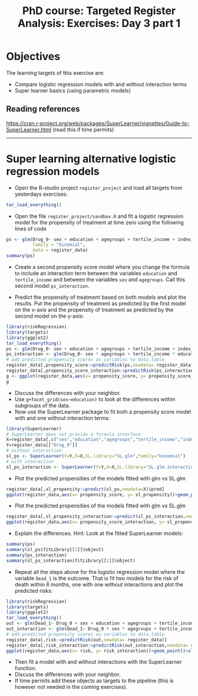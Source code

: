 #+TITLE: PhD course: Targeted Register Analysis: Exercises: Day 3 part 1

* Objectives

The learning targets of this exercise are:

- Compare logistic regression models with and without interaction terms
- Super learner basics (using parametric models)

** Reading references

https://cran.r-project.org/web/packages/SuperLearner/vignettes/Guide-to-SuperLearner.html (read this if time permits)

----------------------------------------------------------------------  

* Super learning alternative logistic regression models

- Open the R-studio project =register_project= and load all targets
  from yesterdays exercises:

#+BEGIN_SRC R  :results output raw  :exports code  :session *R* :cache yes  
tar_load_everything()
#+END_SRC

- Open the file =register_project/sandbox.R= and fit a logistic
  regression model for the propensity of treatment at time zero using
  the following lines of code

#+BEGIN_SRC R  :results output raw  :exports code  :session *R* :cache yes  
ps <- glm(Drug_0~ sex + education + agegroups + tertile_income + index_heart_failure + diabetes_duration,
          family = "binomial",
          data = register_data)
summary(ps)
#+END_SRC  

- Create a second propensity score model where you change the formula
  to include an interaction term between the variables =education= and
  =tertile_income= and between the variables =sex= and
  =agegroups=. Call this second model =ps_interaction=.

- Predict the propensity of treatment based on both models and plot
  the results. Put the propensity of treatment as predicted by the
  first model on the x-axis and the propensity of treatment as
  predicted by the second model on the y-axis:

#+BEGIN_SRC R  :results output raw  :exports code  :session *R* :cache yes  
library(riskRegression)
library(targets)
library(ggplot2)
tar_load_everything()
ps <- glm(Drug_0~ sex + education + agegroups + tertile_income + index_heart_failure + diabetes_duration,family = "binomial",data = register_data)
ps_interaction <- glm(Drug_0~ sex * agegroups + tertile_income * education + index_heart_failure + diabetes_duration,family = "binomial",data = register_data)
# add predicted propensity scores as variables to data.table
register_data[,propensity_score:=predictRisk(ps,newdata= register_data)]
register_data[,propensity_score_interaction:=predictRisk(ps_interaction,newdata= register_data)]
g <- ggplot(register_data,aes(x= propensity_score, y= propensity_score_interaction))+geom_point()+xlim(c(0,1))+ylim(c(0,1))
g
#+END_SRC  

- Discuss the differences with your neighbor.
- Use =g+facet_grid(sex~education)= to look at the differences within subgroups of the data.
- Now use the SuperLearner package to fit both a propensity score
  model with and one without interaction terms:

#+BEGIN_SRC R  :results output raw  :exports code  :session *R* :cache yes  
library(SuperLearner)
# SuperLearner does not provide a formula interface
X=register_data[,c("sex","education","agegroups","tertile_income","index_heart_failure","diabetes_duration"),with=FALSE]
Y=register_data[["Drug_0"]]
# without interaction
sl_ps <- SuperLearner(Y=Y,X=X,SL.library="SL.glm",family="binomial")
# with interaction
sl_ps_interaction <- SuperLearner(Y=Y,X=X,SL.library="SL.glm.interaction",family="binomial")
#+END_SRC  

- Plot the predicted propensities of the models fitted with glm vs SL.glm

#+BEGIN_SRC R  :results output raw  :exports code  :session *R* :cache yes  
register_data[,sl_propensity:=predict(sl_ps,newdata=X)$pred]
ggplot(register_data,aes(x= propensity_score, y= sl_propensity))+geom_point()+xlim(c(0,1))+ylim(c(0,1))
#+END_SRC

- Plot the predicted propensities of the models fitted with glm vs SL.glm

#+BEGIN_SRC R  :results output raw  :exports code  :session *R* :cache yes  
register_data[,sl_propensity_interaction:=predict(sl_ps_interaction,newdata=X)$pred]
ggplot(register_data,aes(x= propensity_score_interaction, y= sl_propensity_interaction))+geom_point()+xlim(c(0,1))+ylim(c(0,1))
#+END_SRC

- Explain the differences. Hint: Look at the fitted SuperLearner models:

#+BEGIN_SRC R  :results output raw  :exports code  :session *R* :cache yes
summary(ps)
summary(sl_ps$fitLibrary[[1]]$object)
summary(ps_interaction)
summary(sl_ps_interaction$fitLibrary[[1]]$object)
#+END_SRC

- Repeat all the steps above for the logistic regression model where
  the variable =Dead_1= is the outcome. That is fit two models for the
  risk of death within 6 months, one with one without interactions and
  plot the predicted risks:

#+BEGIN_SRC R  :results output raw  :exports code  :session *R* :cache yes  
library(riskRegression)
library(targets)
library(ggplot2)
tar_load_everything()
out <- glm(Dead_1~ Drug_0 + sex + education + agegroups + tertile_income + index_heart_failure + diabetes_duration,family = "binomial",data = register_data)
out_interaction <- glm(Dead_1~ Drug_0 + sex * agegroups + tertile_income * education + index_heart_failure + diabetes_duration,family = "binomial",data = register_data)
# add predicted propensity scores as variables to data.table
register_data[,risk:=predictRisk(out,newdata= register_data)]
register_data[,risk_interaction:=predictRisk(out_interaction,newdata= register_data)]
ggplot(register_data,aes(x= risk, y= risk_interaction))+geom_point()+xlim(c(0,1))+ylim(c(0,1))
#+END_SRC    

- Then fit a model with and without interactions with the SuperLearner function.
- Discuss the differences with your neighbor.
- If time permits add these objects as targets to the pipeline (this
  is however not needed in the coming exercises).

